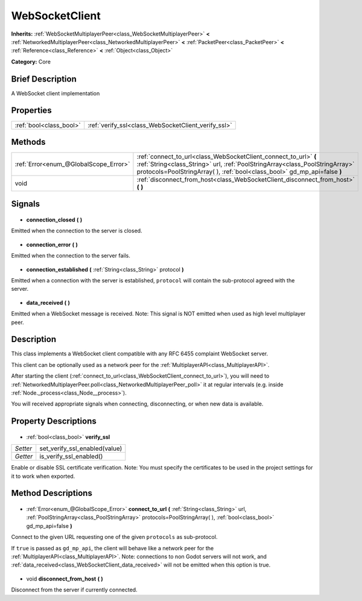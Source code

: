 .. Generated automatically by doc/tools/makerst.py in Godot's source tree.
.. DO NOT EDIT THIS FILE, but the WebSocketClient.xml source instead.
.. The source is found in doc/classes or modules/<name>/doc_classes.

.. _class_WebSocketClient:

WebSocketClient
===============

**Inherits:** :ref:`WebSocketMultiplayerPeer<class_WebSocketMultiplayerPeer>` **<** :ref:`NetworkedMultiplayerPeer<class_NetworkedMultiplayerPeer>` **<** :ref:`PacketPeer<class_PacketPeer>` **<** :ref:`Reference<class_Reference>` **<** :ref:`Object<class_Object>`

**Category:** Core

Brief Description
-----------------

A WebSocket client implementation

Properties
----------

+-------------------------+-----------------------------------------------------+
| :ref:`bool<class_bool>` | :ref:`verify_ssl<class_WebSocketClient_verify_ssl>` |
+-------------------------+-----------------------------------------------------+

Methods
-------

+----------------------------------------+-------------------------------------------------------------------------------------------------------------------------------------------------------------------------------------------------------------------------------+
| :ref:`Error<enum_@GlobalScope_Error>`  | :ref:`connect_to_url<class_WebSocketClient_connect_to_url>` **(** :ref:`String<class_String>` url, :ref:`PoolStringArray<class_PoolStringArray>` protocols=PoolStringArray(  ), :ref:`bool<class_bool>` gd_mp_api=false **)** |
+----------------------------------------+-------------------------------------------------------------------------------------------------------------------------------------------------------------------------------------------------------------------------------+
| void                                   | :ref:`disconnect_from_host<class_WebSocketClient_disconnect_from_host>` **(** **)**                                                                                                                                           |
+----------------------------------------+-------------------------------------------------------------------------------------------------------------------------------------------------------------------------------------------------------------------------------+

Signals
-------

  .. _class_WebSocketClient_connection_closed:

- **connection_closed** **(** **)**

Emitted when the connection to the server is closed.

  .. _class_WebSocketClient_connection_error:

- **connection_error** **(** **)**

Emitted when the connection to the server fails.

  .. _class_WebSocketClient_connection_established:

- **connection_established** **(** :ref:`String<class_String>` protocol **)**

Emitted when a connection with the server is established, ``protocol`` will contain the sub-protocol agreed with the server.

  .. _class_WebSocketClient_data_received:

- **data_received** **(** **)**

Emitted when a WebSocket message is received. Note: This signal is NOT emitted when used as high level multiplayer peer.

Description
-----------

This class implements a WebSocket client compatible with any RFC 6455 complaint WebSocket server.

This client can be optionally used as a network peer for the :ref:`MultiplayerAPI<class_MultiplayerAPI>`.

After starting the client (:ref:`connect_to_url<class_WebSocketClient_connect_to_url>`), you will need to :ref:`NetworkedMultiplayerPeer.poll<class_NetworkedMultiplayerPeer_poll>` it at regular intervals (e.g. inside :ref:`Node._process<class_Node__process>`).

You will received appropriate signals when connecting, disconnecting, or when new data is available.

Property Descriptions
---------------------

  .. _class_WebSocketClient_verify_ssl:

- :ref:`bool<class_bool>` **verify_ssl**

+----------+-------------------------------+
| *Setter* | set_verify_ssl_enabled(value) |
+----------+-------------------------------+
| *Getter* | is_verify_ssl_enabled()       |
+----------+-------------------------------+

Enable or disable SSL certificate verification. Note: You must specify the certificates to be used in the project settings for it to work when exported.

Method Descriptions
-------------------

  .. _class_WebSocketClient_connect_to_url:

- :ref:`Error<enum_@GlobalScope_Error>` **connect_to_url** **(** :ref:`String<class_String>` url, :ref:`PoolStringArray<class_PoolStringArray>` protocols=PoolStringArray(  ), :ref:`bool<class_bool>` gd_mp_api=false **)**

Connect to the given URL requesting one of the given ``protocols`` as sub-protocol.

If ``true`` is passed as ``gd_mp_api``, the client will behave like a network peer for the :ref:`MultiplayerAPI<class_MultiplayerAPI>`. Note: connections to non Godot servers will not work, and :ref:`data_received<class_WebSocketClient_data_received>` will not be emitted when this option is true.

  .. _class_WebSocketClient_disconnect_from_host:

- void **disconnect_from_host** **(** **)**

Disconnect from the server if currently connected.

